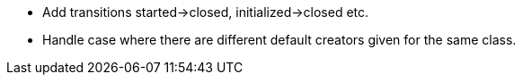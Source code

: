 * Add transitions started->closed, initialized->closed etc.
* Handle case where there are different default creators given for the same class.
